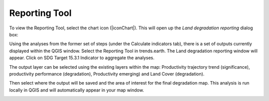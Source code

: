 Reporting Tool
==================================
To view the Reporting Tool, select the chart icon (|iconChart|). 
This will open up the `Land degradation reporting` dialog box:
   
.. image:: /static/common/ldmt_toolbar_highlight_reporting.png
   :align: center

Using the analyses from the former set of steps (under the Calculate indicators 
tab), there is a set of outputs currently displayed within the QGIS window. 
Select the Reporting Tool in trends.earth. The Land degradation reporting 
window will appear. Click on SDG Target 15.3.1 Indicator to aggregate the 
analyses. 
   
.. image:: /static/documentation/reporting_tool/image065.png
   :align: center
   
.. image:: /static/documentation/reporting_tool/image066.png
   :align: center
   
The output layer can be selected using the existing layers within the map: 
Productivity trajectory trend (significance), productivity performance (degradation), Productivity 
emerging) and Land Cover (degradation).

Then select where the output will be saved and the area of interest for the final degradation map. 
This analysis is run locally in QGIS and will automatically appear in your map window.
   
.. image:: /static/documentation/reporting_tool/image068.png
   :align: center
   
.. image:: /static/documentation/reporting_tool/image069.png
   :align: center
   
       
